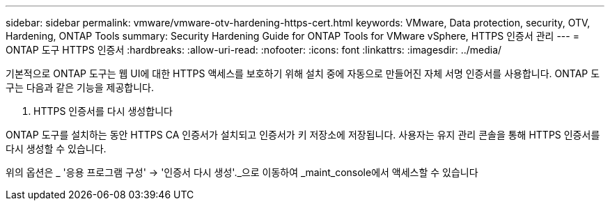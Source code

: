 ---
sidebar: sidebar 
permalink: vmware/vmware-otv-hardening-https-cert.html 
keywords: VMware, Data protection, security, OTV, Hardening, ONTAP Tools 
summary: Security Hardening Guide for ONTAP Tools for VMware vSphere, HTTPS 인증서 관리 
---
= ONTAP 도구 HTTPS 인증서
:hardbreaks:
:allow-uri-read: 
:nofooter: 
:icons: font
:linkattrs: 
:imagesdir: ../media/


[role="lead"]
기본적으로 ONTAP 도구는 웹 UI에 대한 HTTPS 액세스를 보호하기 위해 설치 중에 자동으로 만들어진 자체 서명 인증서를 사용합니다. ONTAP 도구는 다음과 같은 기능을 제공합니다.

. HTTPS 인증서를 다시 생성합니다


ONTAP 도구를 설치하는 동안 HTTPS CA 인증서가 설치되고 인증서가 키 저장소에 저장됩니다. 사용자는 유지 관리 콘솔을 통해 HTTPS 인증서를 다시 생성할 수 있습니다.

위의 옵션은 _ '응용 프로그램 구성' → '인증서 다시 생성'._으로 이동하여 _maint_console에서 액세스할 수 있습니다
